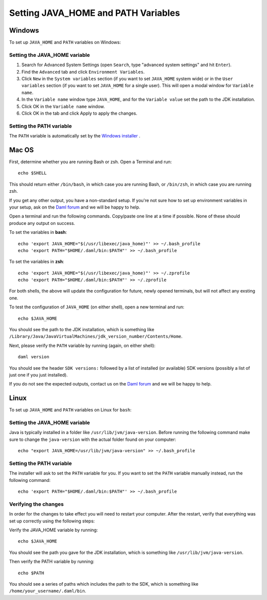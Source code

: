 .. Copyright (c) 2022 Digital Asset (Switzerland) GmbH and/or its affiliates. All rights reserved.
.. SPDX-License-Identifier: Apache-2.0

Setting JAVA_HOME and PATH Variables
####################################

Windows
*******
To set up ``JAVA_HOME`` and ``PATH`` variables on Windows:

Setting the JAVA_HOME variable
==============================

1. Search for Advanced System Settings (open ``Search``, type "advanced system settings" and hit ``Enter``).
2. Find the ``Advanced`` tab and click ``Environment Variables``.
3. Click ``New`` in the ``System variables`` section (if you want to set ``JAVA_HOME`` system wide) or in the ``User variables`` section (if you want to set ``JAVA_HOME`` for a single user). This will open a modal window for ``Variable name``.
4. In the ``Variable name`` window type ``JAVA_HOME``, and for the ``Variable value`` set the path to the JDK installation. 
5. Click OK in the ``Variable name`` window.
6. Click OK in the tab and click Apply to apply the changes.

Setting the PATH variable
=========================
The ``PATH`` variable is automatically set by the `Windows installer <https://github.com/digital-asset/daml/releases/latest>`_ .


Mac OS
******

First, determine whether you are running Bash or zsh. Open a Terminal and run::

        echo $SHELL

This should return either ``/bin/bash``, in which case you are running Bash, or
``/bin/zsh``, in which case you are running zsh. 

If you get any other output, you have a non-standard setup. If you're not sure
how to set up environment variables in your setup, ask on the
`Daml forum <https://discuss.daml.com>`_ and we will be happy to help.

Open a terminal and run the following commands. Copy/paste one line at a time if possible. None of these should produce any
output on success. 

To set the variables in **bash**::

        echo 'export JAVA_HOME="$(/usr/libexec/java_home)"' >> ~/.bash_profile
        echo 'export PATH="$HOME/.daml/bin:$PATH"' >> ~/.bash_profile

To set the variables in **zsh**::

        echo 'export JAVA_HOME="$(/usr/libexec/java_home)"' >> ~/.zprofile
        echo 'export PATH="$HOME/.daml/bin:$PATH"' >> ~/.zprofile

For both shells, the above will update the configuration for future, newly
opened terminals, but will not affect any exsting one. 

To test the
configuration of ``JAVA_HOME`` (on either shell), open a new terminal and run::

        echo $JAVA_HOME

You should see the path to the JDK installation, which is something like ``/Library/Java/JavaVirtualMachines/jdk_version_number/Contents/Home``.

Next, please verify the ``PATH`` variable by running (again, on either shell)::

        daml version

You should see the header ``SDK versions:`` followed by a list of installed (or available) SDK versions (possibly a list of just one if you just installed).

If you do not see the expected outputs, contact us on the `Daml forum <https://discuss.daml.com>`_ and we will be happy to help.


Linux
*****
To set up ``JAVA_HOME`` and ``PATH`` variables on Linux for ``bash``:

Setting the JAVA_HOME variable
==============================

Java is typically installed in a folder like ``/usr/lib/jvm/java-version``. Before running the following command
make sure to change the ``java-version`` with the actual folder found on your computer::

        echo "export JAVA_HOME=/usr/lib/jvm/java-version" >> ~/.bash_profile

Setting the PATH variable
=========================

The installer will ask to set the ``PATH`` variable for you. If you want to set the ``PATH`` variable
manually instead, run the following command::

        echo 'export PATH="$HOME/.daml/bin:$PATH"' >> ~/.bash_profile

Verifying the changes
=====================

In order for the changes to take effect you will need to restart your computer. After the restart, verify that everything was set up correctly using the following steps:

Verify the JAVA_HOME variable by running::

        echo $JAVA_HOME

You should see the path you gave for the JDK installation, which is something like
``/usr/lib/jvm/java-version``.

Then verify the PATH variable by running::

        echo $PATH

You should see a series of paths which includes the path to the SDK,
which is something like ``/home/your_username/.daml/bin``.
